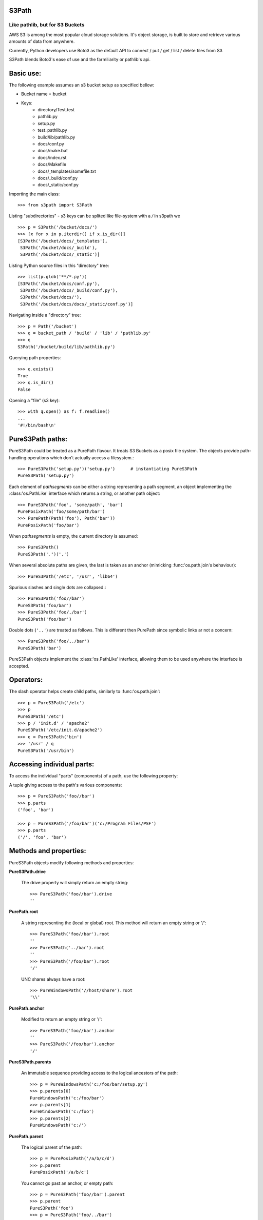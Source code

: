S3Path 
======
________________________________
Like pathlib, but for S3 Buckets
________________________________

AWS S3 is among the most popular cloud storage solutions. It's object storage, is built to store and retrieve various amounts of data from anywhere.

Currently, Python developers use Boto3 as the default API to connect / put / get / list / delete files from S3.

S3Path blends Boto3's ease of use and the farmiliarity or pathlib's api.

Basic use:
==========

The following example assumes an s3 bucket setup as specified bellow:

* Bucket name = bucket
* Keys:
   * directory/Test.test
   * pathlib.py
   * setup.py
   * test_pathlib.py
   * build/lib/pathlib.py
   * docs/conf.py
   * docs/make.bat
   * docs/index.rst
   * docs/Makefile
   * docs/_templates/somefile.txt
   * docs/_build/conf.py
   * docs/_static/conf.py

Importing the main class::

   >>> from s3path import S3Path

Listing "subdirectories" - s3 keys can be splited like file-system with a `/` in s3path we ::

   >>> p = S3Path('/bucket/docs/')
   >>> [x for x in p.iterdir() if x.is_dir()]
   [S3Path('/bucket/docs/_templates'),
    S3Path('/bucket/docs/_build'),
    S3Path('/bucket/docs/_static')]

Listing Python source files in this "directory" tree::

   >>> list(p.glob('**/*.py'))
   [S3Path('/bucket/docs/conf.py'),
    S3Path('/bucket/docs/_build/conf.py'),
    S3Path('/bucket/docs/'),
    S3Path('/bucket/docs/docs/_static/conf.py')]

Navigating inside a "directory" tree::

   >>> p = Path('/bucket')
   >>> q = bucket_path / 'build' / 'lib' / 'pathlib.py'
   >>> q
   S3Path('/bucket/build/lib/pathlib.py')

Querying path properties::

   >>> q.exists()
   True
   >>> q.is_dir()
   False

Opening a "file" (s3 key)::

   >>> with q.open() as f: f.readline()
   ...
   '#!/bin/bash\n'

PureS3Path paths:
=================

PureS3Path could be treated as a PurePath flavour. It treats S3 Buckets as a posix file system. The objects provide path-handling operations which don't actually
access a filesystem.::

   >>> PureS3Path('setup.py')('setup.py')      # instantiating PureS3Path
   PureS3Path('setup.py')

Each element of *pathsegments* can be either a string representing a
path segment, an object implementing the :class:'os.PathLike' interface
which returns a string, or another path object::

   >>> PureS3Path('foo', 'some/path', 'bar')
   PurePosixPath('foo/some/path/bar')
   >>> PurePath(Path('foo'), Path('bar'))
   PurePosixPath('foo/bar')

When *pathsegments* is empty, the current directory is assumed::

   >>> PureS3Path()
   PureS3Path('.')('.')

When several absolute paths are given, the last is taken as an anchor
(mimicking :func:'os.path.join's behaviour)::

   >>> PureS3Path('/etc', '/usr', 'lib64')

Spurious slashes and single dots are collapsed.::

      >>> PureS3Path('foo//bar')
      PureS3Path('foo/bar')
      >>> PureS3Path('foo/./bar')
      PureS3Path('foo/bar')
      
Double dots (``'..'``) are treated as follows.
This is different then PurePath since
symbolic links ar not a concern::

   >>> PureS3Path('foo/../bar')
   PureS3Path('bar')

PureS3Path objects implement the :class:'os.PathLike' interface, allowing them
to be used anywhere the interface is accepted.

Operators:
==========

The slash operator helps create child paths, similarly to :func:'os.path.join'::

   >>> p = PureS3Path('/etc')
   >>> p
   PureS3Path('/etc')
   >>> p / 'init.d' / 'apache2'
   PureS3Path('/etc/init.d/apache2')
   >>> q = PureS3Path('bin')
   >>> '/usr' / q
   PureS3Path('/usr/bin')


Accessing individual parts:
===========================

To access the individual "parts" (components) of a path, use the following
property:

A tuple giving access to the path's various components::

   >>> p = PureS3Path('foo//bar')
   >>> p.parts
   ('foo', 'bar')

   >>> p = PureS3Path('/foo/bar')('c:/Program Files/PSF')
   >>> p.parts
   ('/', 'foo', 'bar')

Methods and properties:
=======================

PureS3Path objects modify following methods and properties:

**PureS3Path.drive**

   The drive property will simply return an empty string::

      >>> PureS3Path('foo//bar').drive
      ''


**PurePath.root**

   A string representing the (local or global) root. This method will return an empty string or '/'::

      >>> PureS3Path('foo//bar').root
      ''
      >>> PureS3Path('../bar').root
      ''
      >>> PureS3Path('/foo/bar').root
      '/'

   UNC shares always have a root::

      >>> PureWindowsPath('//host/share').root
      '\\'

**PurePath.anchor**

   Modified to return an empty string or '/'::

      >>> PureS3Path('foo//bar').anchor
      ''
      >>> PureS3Path('/foo/bar').anchor
      '/'


**PureS3Path.parents**

   An immutable sequence providing access to the logical ancestors of
   the path::

      >>> p = PureWindowsPath('c:/foo/bar/setup.py')
      >>> p.parents[0]
      PureWindowsPath('c:/foo/bar')
      >>> p.parents[1]
      PureWindowsPath('c:/foo')
      >>> p.parents[2]
      PureWindowsPath('c:/')

**PurePath.parent**

   The logical parent of the path::

      >>> p = PurePosixPath('/a/b/c/d')
      >>> p.parent
      PurePosixPath('/a/b/c')

   You cannot go past an anchor, or empty path::

      >>> p = PureS3Path('foo//bar').parent 
      >>> p.parent
      PureS3Path('foo')
      >>> p = PureS3Path('foo/../bar')
      >>> p.parent
      PureS3Path('.')

   .. note::
      This is a purely lexical operation, hence the following behaviour::

         >>> p = PureS3Path('../bar')
         >>> p.parent
         PureS3Path('foo', '../bar')

      If you want to walk an arbitrary filesystem path upwards, it is
      recommended to first call 'Path.resolve' so as to resolve
      symlinks and eliminate '".."' components.


**PureS3Path.name**

   A string representing the final path component, excluding the drive and
   root, if any::

      >>> PureS3Path('my/library/setup.py').name
      'setup.py'



**PureS3Path.suffix**

   The file extension of the final component, if any::

      >>> PureS3Path('my/library/setup.py').suffix
      '.py'
      >>> PureS3Path('my/library.tar.gz').suffix
      '.gz'
      >>> PureS3Path('my/library').suffix
      ''


**PureS3Path.suffixes**

   A list of the path's file extensions::

      >>> PureS3Path('my/library.tar.gar').suffixes
      ['.tar', '.gar']
      >>> PureS3Path('my/library.tar.gz').suffixes
      ['.tar', '.gz']
      >>> PureS3Path('my/library').suffixes
      []


**PureS3Path.stem**

   The final path component, without its suffix::

      >>> PureS3Path('my/library.tar.gz').stem
      'library.tar'
      >>> PureS3Path('my/library.tar').stem
      'library'
      >>> PureS3Path('my/library').stem
      'library'


**PureS3Path.as_posix()**

   Return a string representation of the path with forward slashes (``/``)::

      >>> p = PureS3Path('/usr/bin')
      >>> str(p)
      '/usr/bin'
      >>> p.as_posix()
      '/usr/bin'


**PureS3Path.as_uri()**

   Represent the path as a ``file`` URI.  :exc:'ValueError' is raised if
   the path isn't absolute.

      >>> p = PureS3Path('/etc/passwd')
      >>> p.as_uri()
      's3://etc/passwd'
      >>> p = PureS3Path('/bucket/key')
      >>> p.as_uri()
      's3://bucket/key'


**PureS3Path('/a/b').is_absolute()**

   Return whether the path is absolute or not.  A path is considered absolute
   if it has both a root and (if the flavour allows) a drive::

      >>> PureS3Path('/a/b').is_absolute()
      True
      >>> PureS3Path('a/b').is_absolute()
      False


**PureS3Path.is_reserved()**

   With :class:'PureS3Path',
   ``False`` is always returned.

      >>> PureS3Path('a/b').is_reserved()
      False
      >>> PureS3Path('/a/b').is_reserved()
      False

   File system calls on reserved paths can fail mysteriously or have
   unintended effects.


**PurePath.joinpath(*other)**

   Calling this method is equivalent to combining the path with each of
   the *other* arguments in turn::

      >>> PureS3Path('/etc').joinpath('passwd')
      PureS3Path('/etc/passwd')
      >>> PureS3Path('/etc').joinpath(PureS3Path('passwd'))
      PureS3Path('/etc/passwd')
      >>> PureS3Path('/etc').joinpath('init.d', 'apache2') 
      PureS3Path('/etc/init.d/apache2')

**PureS3Path.match(pattern)**

   Match this path against the provided glob-style pattern.  Return ``True``
   if matching is successful, ``False`` otherwise.

   If *pattern* is relative, the path can be either relative or absolute,
   and matching is done from the right::

      >>> PureS3Path('a/b.py').match('*.py')
      True
      >>> PureS3Path('/a/b/c.py').match('b/*.py')
      True
      >>> PureS3Path('/a/b/c.py').match('a/*.py')
      False

   If *pattern* is absolute, the path must be absolute, and the whole path
   must match::

      >>> PureS3Path('/a.py').match('/*.py')
      True
      >>> PureS3Path('a/b.py').match('/*.py')
      False


**PurePath.relative_to(*other)**

   Compute a version of this path relative to the path represented by
   *other*.  If it's impossible, ValueError is raised::

      >>> p = PurePosixPath('/etc/passwd')
      >>> p.relative_to('/')
      PurePosixPath('etc/passwd')
      >>> p.relative_to('/etc')
      PurePosixPath('passwd')
      >>> p.relative_to('/usr')
      Traceback (most recent call last):
        File "<stdin>", line 1, in <module>
        File "pathlib.py", line 694, in relative_to
          .format(str(self), str(formatted)))
      ValueError: '/etc/passwd' does not start with '/usr'


**PurePath.with_name(name)**

   Return a new path with the :attr:'name' changed.  If the original path
   doesn't have a name, ValueError is raised::

      >>> p = PureS3Path('/Downloads/pathlib.tar.gz')
      >>> p.with_name('setup.py')  
      PureS3Path('/Downloads/setup.py')
      >>> p = PureS3Path('/')
      >>> p.with_name('setup.py')
      Traceback (most recent call last):
        File "<stdin>", line 1, in <module>
        ...
      ValueError: PureS3Path('/') has an empty name


**PurePath.with_suffix(suffix)**

   Return a new path with the :attr:'suffix' changed.  If the original path
   doesn't have a suffix, the new *suffix* is appended instead.  If the
   *suffix* is an empty string, the original suffix is removed::

      >>> p = PureS3Path('/Downloads/pathlib.tar.gz')
      >>> p.with_suffix('.bz2')
      PureS3Path('/Downloads/pathlib.tar.bz2')
      >>> p = PureWindowsPath('README')
      >>> p.with_suffix('.txt')
      PureWindowsPath('README.txt')
      >>> p = PureS3Path('README')
      >>> p.with_suffix('')
      PureS3Path('README')


.. _concrete-paths:

Concrete paths:
===============

Concrete paths are subclasses of the pure path classes.  In addition to
operations provided by the latter, they also provide methods to do system
calls on path objects.  There are three ways to instantiate concrete paths:

**S3Path(*pathsegments)**

   A subclass of :class:'PureS3Path', this class represents concrete paths of
   the system's path flavour (instantiating it creates either a
   :class:'S3Path' or a :class:'WindowsPath')::

      >>> Path('setup.py')
      PosixPath('setup.py')

   *pathsegments* is specified similarly to :class:'PurePath'.

**PosixPath(*pathsegments)**

   A subclass of :class:'Path' and :class:'PurePosixPath', this class
   represents concrete non-Windows filesystem paths::

      >>> PosixPath('/etc')
      PosixPath('/etc')

   *pathsegments* is specified similarly to :class:'PurePath'.


You can only instantiate the class flavour that corresponds to your system
(allowing system calls on non-compatible path flavours could lead to
bugs or failures in your application)::

   >>> import os
   >>> os.name
   'posix'
   >>> Path('setup.py')
   PosixPath('setup.py')
   >>> PosixPath('setup.py')
   PosixPath('setup.py')
   >>> WindowsPath('setup.py')
   Traceback (most recent call last):
     File "<stdin>", line 1, in <module>
     File "pathlib.py", line 798, in __new__
       % (cls.__name__,))
   NotImplementedError: cannot instantiate 'WindowsPath' on your system


Methods:
========

Concrete paths provide the following methods in addition to pure paths
methods.  Many of these methods can raise an :exc:'OSError' if a system
call fails (for example because the path doesn't exist).


**Path.cwd()**

   Return a new path object representing the current directory (as returned
   by :func:'os.getcwd')::

      >>> Path.cwd()
      PosixPath('/home/antoine/pathlib')


**Path.home()**

   Return a new path object representing the user's home directory (as
   returned by :func:'os.path.expanduser' with ``~`` construct)::

      >>> Path.home()
      PosixPath('/home/antoine')

..    .. versionadded:: 3.5

    **S3Path.stat()**

       TODO nees clarification

       ::

          >>> p = Path('setup.py')
          >>> p.stat().st_size
          956
          >>> p.stat().st_mtime
          1327883547.852554


    **Path.chmod(mode)

       Change the file mode and permissions, like :func:`os.chmod`::

          >>> p = Path('setup.py')
          >>> p.stat().st_mode
          33277
          >>> p.chmod(0o444)
          >>> p.stat().st_mode
          33060


    **S3Path.exists()

       Whether the path points to an existing file or bucket::

          >> S3Path('./fake-key').exists()
          Will raise a ValueError
          >>> S3Path('.').exists()
          True
          >>> Path('setup.py').exists()
          True
          >>> Path('/etc').exists()
          True
          >>> Path('nonexistentfile').exists()
          False

       .. note::
          If the path points to a symlink, :meth:`exists` returns whether the
          symlink *points to* an existing file or directory.


    **Path.expanduser()

       Return a new path with expanded ``~`` and ``~user`` constructs,
       as returned by :meth:`os.path.expanduser`::

          >>> p = PosixPath('~/films/Monty Python')
          >>> p.expanduser()
          PosixPath('/home/eric/films/Monty Python')

       .. versionadded:: 3.5


    **Path.

    (pattern)

       Glob the given *pattern* in the directory represented by this path,
       yielding all matching files (of any kind)::

          >>> sorted(Path('.').glob('*.py'))
          [S3Path('pathlib.py'), S3Path('setup.py'), S3Path('test_pathlib.py')]
          >>> sorted(S3Path('.').glob('*/*.py'))
          [S3Path('docs/conf.py')]

       The "``**``" pattern means "this directory and all subdirectories,
       recursively".  In other words, it enables recursive globbing::

          >>> sorted(S3Path('.').glob('**/*.py'))
          [S3Path('build/lib/pathlib.py'),
           S3Path('docs/conf.py'),
           S3Path('pathlib.py'),
           S3Path('setup.py'),
           S3Path('test_pathlib.py')]

       .. note::
          Using the "``**``" pattern in large directory trees may consume
          an inordinate amount of time.


    **Path.group()

       Return the name of the group owning the file.  :exc:`KeyError` is raised
       if the file's gid isn't found in the system database.


    **S3Path.is_dir()

       Return ``True`` if the path points to a directory (or a symbolic link
       pointing to a directory), ``False`` if it points to another kind of file.

       ``False`` is also returned if the path doesn't exist or is a broken symlink;
       other errors (such as permission errors) are propagated.


    **S3Path.is_file()

       Return ``True`` if the path points to a regular file (or a symbolic link
       pointing to a regular file), ``False`` if it points to another kind of file.

       ``False`` is also returned if the path doesn't exist or is a broken symlink;
       other errors (such as permission errors) are propagated.


    **Path.is_mount()

       Return ``True`` if the path is a :dfn:`mount point`: a point in a
       file system where a different file system has been mounted.  On POSIX, the
       function checks whether *path*'s parent, :file:`path/..`, is on a different
       device than *path*, or whether :file:`path/..` and *path* point to the same
       i-node on the same device --- this should detect mount points for all Unix
       and POSIX variants.  Not implemented on Windows.

       .. versionadded:: 3.7


    **Path.is_symlink()

       Return ``True`` if the path points to a symbolic link, ``False`` otherwise.

       ``False`` is also returned if the path doesn't exist; other errors (such
       as permission errors) are propagated.


    **Path.is_socket()

       Return ``True`` if the path points to a Unix socket (or a symbolic link
       pointing to a Unix socket), ``False`` if it points to another kind of file.

       ``False`` is also returned if the path doesn't exist or is a broken symlink;
       other errors (such as permission errors) are propagated.


    **Path.is_fifo()

       Return ``True`` if the path points to a FIFO (or a symbolic link
       pointing to a FIFO), ``False`` if it points to another kind of file.

       ``False`` is also returned if the path doesn't exist or is a broken symlink;
       other errors (such as permission errors) are propagated.


    **Path.is_block_device()

       Return ``True`` if the path points to a block device (or a symbolic link
       pointing to a block device), ``False`` if it points to another kind of file.

       ``False`` is also returned if the path doesn't exist or is a broken symlink;
       other errors (such as permission errors) are propagated.


    **Path.is_char_device()

       Return ``True`` if the path points to a character device (or a symbolic link
       pointing to a character device), ``False`` if it points to another kind of file.

       ``False`` is also returned if the path doesn't exist or is a broken symlink;
       other errors (such as permission errors) are propagated.


    **Path.iterdir()

       When the path points to a directory, yield path objects of the directory
       contents::

          >>> p = Path('docs')
          >>> for child in p.iterdir(): child
          ...
          PosixPath('docs/conf.py')
          PosixPath('docs/_templates')
          PosixPath('docs/make.bat')
          PosixPath('docs/index.rst')
          PosixPath('docs/_build')
          PosixPath('docs/_static')
          PosixPath('docs/Makefile')

    **Path.lchmod(mode)

       Like :meth:`Path.chmod` but, if the path points to a symbolic link, the
       symbolic link's mode is changed rather than its target's.


    **Path.lstat()

       Like :meth:`Path.stat` but, if the path points to a symbolic link, return
       the symbolic link's information rather than its target's.


    **Path.mkdir(mode=0o777, parents=False, exist_ok=False)

       Create a new directory at this given path.  If *mode* is given, it is
       combined with the process' ``umask`` value to determine the file mode
       and access flags.  If the path already exists, :exc:`FileExistsError`
       is raised.

       If *parents* is true, any missing parents of this path are created
       as needed; they are created with the default permissions without taking
       *mode* into account (mimicking the POSIX ``mkdir -p`` command).

       If *parents* is false (the default), a missing parent raises
       :exc:`FileNotFoundError`.

       If *exist_ok* is false (the default), :exc:`FileExistsError` is
       raised if the target directory already exists.

       If *exist_ok* is true, :exc:`FileExistsError` exceptions will be
       ignored (same behavior as the POSIX ``mkdir -p`` command), but only if the
       last path component is not an existing non-directory file.

       .. versionchanged:: 3.5
          The *exist_ok* parameter was added.


    **Path.open(mode='r', buffering=-1, encoding=None, errors=None, newline=None)

       Open the file pointed to by the path, like the built-in :func:`open`
       function does::

          >>> p = Path('setup.py')
          >>> with p.open() as f:
          ...     f.readline()
          ...
          '#!/usr/bin/env python3\n'


    **Path.owner()

       Return the name of the user owning the file.  :exc:`KeyError` is raised
       if the file's uid isn't found in the system database.


    **Path.read_bytes()

       Return the binary contents of the pointed-to file as a bytes object::

          >>> p = Path('my_binary_file')
          >>> p.write_bytes(b'Binary file contents')
          20
          >>> p.read_bytes()
          b'Binary file contents'

       .. versionadded:: 3.5


    **Path.read_text(encoding=None, errors=None)

       Return the decoded contents of the pointed-to file as a string::

          >>> p = Path('my_text_file')
          >>> p.write_text('Text file contents')
          18
          >>> p.read_text()
          'Text file contents'

       The file is opened and then closed. The optional parameters have the same
       meaning as in :func:`open`.

       .. versionadded:: 3.5


    **Path.rename(target)

       Rename this file or directory to the given *target*.  On Unix, if
       *target* exists and is a file, it will be replaced silently if the user
       has permission.  *target* can be either a string or another path object::

          >>> p = Path('foo')
          >>> p.open('w').write('some text')
          9
          >>> target = Path('bar')
          >>> p.rename(target)
          >>> target.open().read()
          'some text'


    **Path.replace(target)

       Rename this file or directory to the given *target*.  If *target* points
       to an existing file or directory, it will be unconditionally replaced.


    **Path.resolve(strict=False)

       Make the path absolute, resolving any symlinks.  A new path object is
       returned::

          >>> p = Path()
          >>> p
          PosixPath('.')
          >>> p.resolve()
          PosixPath('/home/antoine/pathlib')

       "``..``" components are also eliminated (this is the only method to do so)::

          >>> p = Path('docs/../setup.py')
          >>> p.resolve()
          PosixPath('/home/antoine/pathlib/setup.py')

       If the path doesn't exist and *strict* is ``True``, :exc:`FileNotFoundError`
       is raised.  If *strict* is ``False``, the path is resolved as far as possible
       and any remainder is appended without checking whether it exists.  If an
       infinite loop is encountered along the resolution path, :exc:`RuntimeError`
       is raised.

       .. versionadded:: 3.6
          The *strict* argument.

    **Path.rglob(pattern)

       This is like calling :meth:`Path.glob` with "``**``" added in front of the
       given *pattern*::

          >>> sorted(Path().rglob("*.py"))
          [PosixPath('build/lib/pathlib.py'),
           PosixPath('docs/conf.py'),
           PosixPath('pathlib.py'),
           PosixPath('setup.py'),
           PosixPath('test_pathlib.py')]


    **S3Path.rmdir()

       Remove this directory.  The directory must be empty.


    **Path.samefile(other_path)

       Return whether this path points to the same file as *other_path*, which
       can be either a Path object, or a string.  The semantics are similar
       to :func:`os.path.samefile` and :func:`os.path.samestat`.

       An :exc:`OSError` can be raised if either file cannot be accessed for some
       reason.

       ::

          >>> p = Path('spam')
          >>> q = Path('eggs')
          >>> p.samefile(q)
          False
          >>> p.samefile('spam')
          True

       .. versionadded:: 3.5


    **Path.symlink_to(target, target_is_directory=False)

       Make this path a symbolic link to *target*.  Under Windows,
       *target_is_directory* must be true (default ``False``) if the link's target
       is a directory.  Under POSIX, *target_is_directory*'s value is ignored.

       ::

          >>> p = Path('mylink')
          >>> p.symlink_to('setup.py')
          >>> p.resolve()
          PosixPath('/home/antoine/pathlib/setup.py')
          >>> p.stat().st_size
          956
          >>> p.lstat().st_size
          8

       .. note::
          The order of arguments (link, target) is the reverse
          of :func:`os.symlink`'s.


    **Path.touch(mode=0o666, exist_ok=True)

       Create a file at this given path.  If *mode* is given, it is combined
       with the process' ``umask`` value to determine the file mode and access
       flags.  If the file already exists, the function succeeds if *exist_ok*
       is true (and its modification time is updated to the current time),
       otherwise :exc:`FileExistsError` is raised.


    **Path.unlink()

       Remove this file or symbolic link.  If the path points to a directory,
       use :func:`Path.rmdir` instead.


    **Path.write_bytes(data)

       Open the file pointed to in bytes mode, write *data* to it, and close the
       file::

          >>> p = Path('my_binary_file')
          >>> p.write_bytes(b'Binary file contents')
          20
          >>> p.read_bytes()
          b'Binary file contents'

       An existing file of the same name is overwritten.

       .. versionadded:: 3.5


    **Path.write_text(data, encoding=None, errors=None)

       Open the file pointed to in text mode, write *data* to it, and close the
       file::

          >>> p = Path('my_text_file')
          >>> p.write_text('Text file contents')
          18
          >>> p.read_text()
          'Text file contents'

       .. versionadded:: 3.5

    Correspondence to tools in the :mod:`os` module
    -----------------------------------------------

    Below is a table mapping various :mod:`os` functions to their corresponding
    :class:`PurePath`/:class:`Path` equivalent.

    .. note::

       Although :func:`os.path.relpath` and :meth:`PurePath.relative_to` have some
       overlapping use-cases, their semantics differ enough to warrant not
       considering them equivalent.

    ====================================   ==============================
    os and os.path                         pathlib
    ====================================   ==============================
    :func:`os.path.abspath`                :meth:`Path.resolve`
    :func:`os.chmod`                       :meth:`Path.chmod`
    :func:`os.mkdir`                       :meth:`Path.mkdir`
    :func:`os.rename`                      :meth:`Path.rename`
    :func:`os.replace`                     :meth:`Path.replace`
    :func:`os.rmdir`                       :meth:`Path.rmdir`
    :func:`os.remove`, :func:`os.unlink`   :meth:`Path.unlink`
    :func:`os.getcwd`                      :func:`Path.cwd`
    :func:`os.path.exists`                 :meth:`Path.exists`
    :func:`os.path.expanduser`             :meth:`Path.expanduser` and
                                           :meth:`Path.home`
    :func:`os.path.isdir`                  :meth:`Path.is_dir`
    :func:`os.path.isfile`                 :meth:`Path.is_file`
    :func:`os.path.islink`                 :meth:`Path.is_symlink`
    :func:`os.stat`                        :meth:`Path.stat`,
                                           :meth:`Path.owner`,
                                           :meth:`Path.group`
    :func:`os.path.isabs`                  :meth:`PurePath.is_absolute`
    :func:`os.path.join`                   :func:`PurePath.joinpath`
    :func:`os.path.basename`               :data:`PurePath.name`
    :func:`os.path.dirname`                :data:`PurePath.parent`
    :func:`os.path.samefile`               :meth:`Path.samefile`
    :func:`os.path.splitext`               :data:`PurePath.suffix`
    ====================================   ==============================


    .. versionchanged:: 3.6
      Added support for the :class:'os.PathLike' interface.

..
